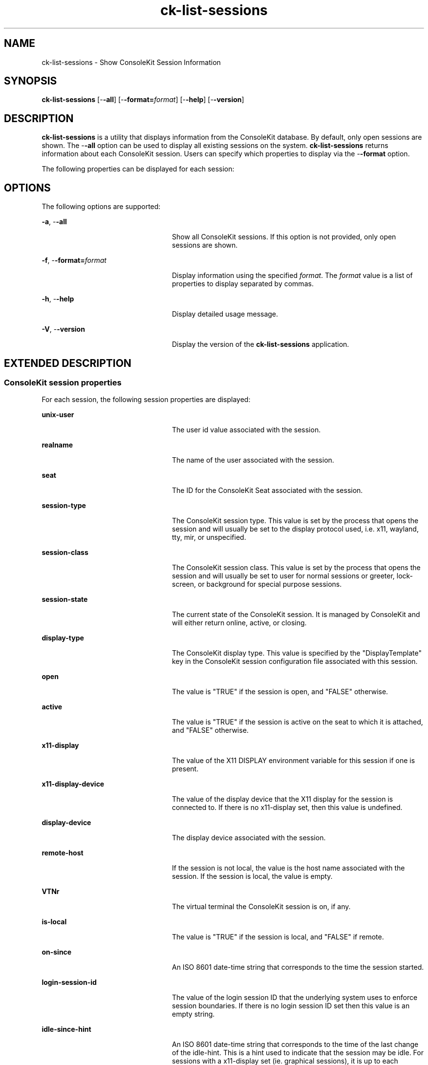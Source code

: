'\" te
.TH ck-list-sessions 1 "22 Oct 2009" "SunOS 5.11" "User Commands"
.SH "NAME"
ck-list-sessions \- Show ConsoleKit Session Information
.SH "SYNOPSIS"
.PP
\fBck-list-sessions\fR [-\fB-all\fR] [-\fB-format=\fIformat\fR\fR] [-\fB-help\fR] [-\fB-version\fR]
.SH "DESCRIPTION"
.PP
\fBck-list-sessions\fR is a utility that displays information from the
ConsoleKit database\&.  By default, only open sessions are shown\&.  The
-\fB-all\fR option can be used to display all existing sessions on
the system\&.  \fBck-list-sessions\fR returns information about each ConsoleKit
session\&.  Users can specify which properties to display via the
-\fB-format\fR option\&.
.PP
The following properties can be displayed for each session:
.SH "OPTIONS"
.PP
The following options are supported:
.sp
.ne 2
.mk
\fB-\fBa\fR, -\fB-all\fR\fR
.in +24n
.rt
Show all ConsoleKit sessions\&.  If this option is not provided, only open
sessions are shown\&.
.sp
.sp 1
.in -24n
.sp
.ne 2
.mk
\fB-\fBf\fR, -\fB-format=\fIformat\fR\fR\fR
.in +24n
.rt
Display information using the specified \fIformat\fR\&.  The
\fIformat\fR value is a list of properties to display
separated by commas\&.
.sp
.sp 1
.in -24n
.sp
.ne 2
.mk
\fB-\fBh\fR, -\fB-help\fR\fR
.in +24n
.rt
Display detailed usage message\&.
.sp
.sp 1
.in -24n
.sp
.ne 2
.mk
\fB-\fBV\fR, -\fB-version\fR\fR
.in +24n
.rt
Display the version of the \fBck-list-sessions\fR application\&.
.sp
.sp 1
.in -24n
.SH "EXTENDED DESCRIPTION"
.SS "ConsoleKit session properties"
.PP
For each session, the following session properties are displayed:
.sp
.ne 2
.mk
\fBunix-user\fR
.in +24n
.rt
The user id value associated with the session\&.
.sp
.sp 1
.in -24n
.sp
.ne 2
.mk
\fBrealname\fR
.in +24n
.rt
The name of the user associated with the session\&.
.sp
.sp 1
.in -24n
.sp
.ne 2
.mk
\fBseat\fR
.in +24n
.rt
The ID for the ConsoleKit Seat associated with the session\&.
.sp
.sp 1
.in -24n
.sp
.ne 2
.mk
\fBsession-type\fR
.in +24n
.rt
The ConsoleKit session type\&.  This value is set by the process that opens
the session and will usually be set to the display protocol used, i\&.e\&.
x11, wayland, tty, mir, or unspecified\&.
.sp
.sp 1
.in -24n
.sp
.ne 2
.mk
\fBsession-class\fR
.in +24n
.rt
The ConsoleKit session class\&.  This value is set by the process that opens
the session and will usually be set to user for normal sessions or
greeter, lock-screen, or background for special purpose sessions\&.
.sp
.sp 1
.in -24n
.sp
.ne 2
.mk
\fBsession-state\fR
.in +24n
.rt
The current state of the ConsoleKit session\&. It is managed by ConsoleKit
and will either return online, active, or closing\&.
.sp
.sp 1
.in -24n
.sp
.ne 2
.mk
\fBdisplay-type\fR
.in +24n
.rt
The ConsoleKit display type\&.  This value is specified by the
"DisplayTemplate" key in the ConsoleKit session configuration file
associated with this session\&.
.sp
.sp 1
.in -24n
.sp
.ne 2
.mk
\fBopen\fR
.in +24n
.rt
The value is "TRUE" if the session is open, and "FALSE"
otherwise\&.
.sp
.sp 1
.in -24n
.sp
.ne 2
.mk
\fBactive\fR
.in +24n
.rt
The value is "TRUE" if the session is active on the seat to which it
is attached, and "FALSE" otherwise\&.
.sp
.sp 1
.in -24n
.sp
.ne 2
.mk
\fBx11-display\fR
.in +24n
.rt
The value of the X11 DISPLAY environment variable for this session if one is
present\&.
.sp
.sp 1
.in -24n
.sp
.ne 2
.mk
\fBx11-display-device\fR
.in +24n
.rt
The value of the display device that the X11 display for the session is
connected to\&.  If there is no x11-display set, then this value is undefined\&.
.sp
.sp 1
.in -24n
.sp
.ne 2
.mk
\fBdisplay-device\fR
.in +24n
.rt
The display device associated with the session\&.
.sp
.sp 1
.in -24n
.sp
.ne 2
.mk
\fBremote-host\fR
.in +24n
.rt
If the session is not local, the value is the host name associated with the
session\&.  If the session is local, the value is empty\&.
.sp
.sp 1
.in -24n
.sp
.ne 2
.mk
\fBVTNr\fR
.in +24n
.rt
The virtual terminal the ConsoleKit session is on, if any\&.
.sp
.sp 1
.in -24n
.sp
.ne 2
.mk
\fBis-local\fR
.in +24n
.rt
The value is "TRUE" if the session is local, and "FALSE"
if remote\&.
.sp
.sp 1
.in -24n
.sp
.ne 2
.mk
\fBon-since\fR
.in +24n
.rt
An ISO 8601 date-time string that corresponds to the time the session started\&.
.sp
.sp 1
.in -24n
.sp
.ne 2
.mk
\fBlogin-session-id\fR
.in +24n
.rt
The value of the login session ID that the underlying system uses to enforce
session boundaries\&. If there is no login session ID set then this value is an
empty string\&.
.sp
.sp 1
.in -24n
.sp
.ne 2
.mk
\fBidle-since-hint\fR
.in +24n
.rt
An ISO 8601 date-time string that corresponds to the time of the last change of
the idle-hint\&.  This is a hint used to indicate that the session may be idle\&.
For sessions with a x11-display set (ie\&. graphical sessions), it is up to each
session to delegate the responsibility for updating this value\&. Typically, the
screensaver will set this\&.
.sp
However, for non-graphical sessions with a display-device set the Session
object itself will periodically update this value based on the activity
detected on the display-device itself\&.
.sp
This should not be considered authoritative\&.
.sp
.sp 1
.in -24n
.SH "EXAMPLES"
.PP
\fBExample 1: Show running sessions\&.\fR
.PP
.PP
.nf
example% \fBck-list-sessions\fR
.fi
.PP
This command would generate output like the following for each session:
.PP
.PP
.nf
SessionSeat1Local:
        unix-user = \&'50\&'
        realname = \&'GDM Reserved UID\&'
        seat = \&'Seat1\&'
        session-type = \&'LoginWindow\&'
        display-type = \&'Local\&'
        open = \&'TRUE\&'
        active = \&'TRUE\&'
        x11-display = \&':0\&'
        x11-display-device = \&'/dev/console\&'
        display-device = \&'/dev/console\&'
        remote-host-name = \&'\&'
        is-local = \&'TRUE\&'
        on-since = \&'2009-08-11T06:46:42\&.941134Z\&'
        login-session-id = \&'\&'
        idle-since-hint = \&'\&'
.fi
.PP
\fBExample 2: Show only the session-id, unix-user, and display-type properties\&.\fR
.PP
.PP
.nf
example% \fBck-list-sessions -\fB-format="session-id,unix-user,display-type"\fR\fR
.fi
.PP
This command would generate output like the following for each session:
.PP
.PP
.nf
SessionSeat1Local       50      Local
.fi
.SH "SEE ALSO"
.PP
\fBck-history\fR(1),
\fBck-launch-session\fR(1),
\fBconsole-kit-daemon\fR(1m)
.SH "NOTES"
.PP
Written by Brian Cameron, Sun Microsystems Inc\&., 2009\&.
Copyright (c) 2009 by Sun Microsystems, Inc\&.
...\" created by instant / solbook-to-man, Sat 24 Oct 2009, 14:10
...\" LSARC 2009/432 ConsoleKit
